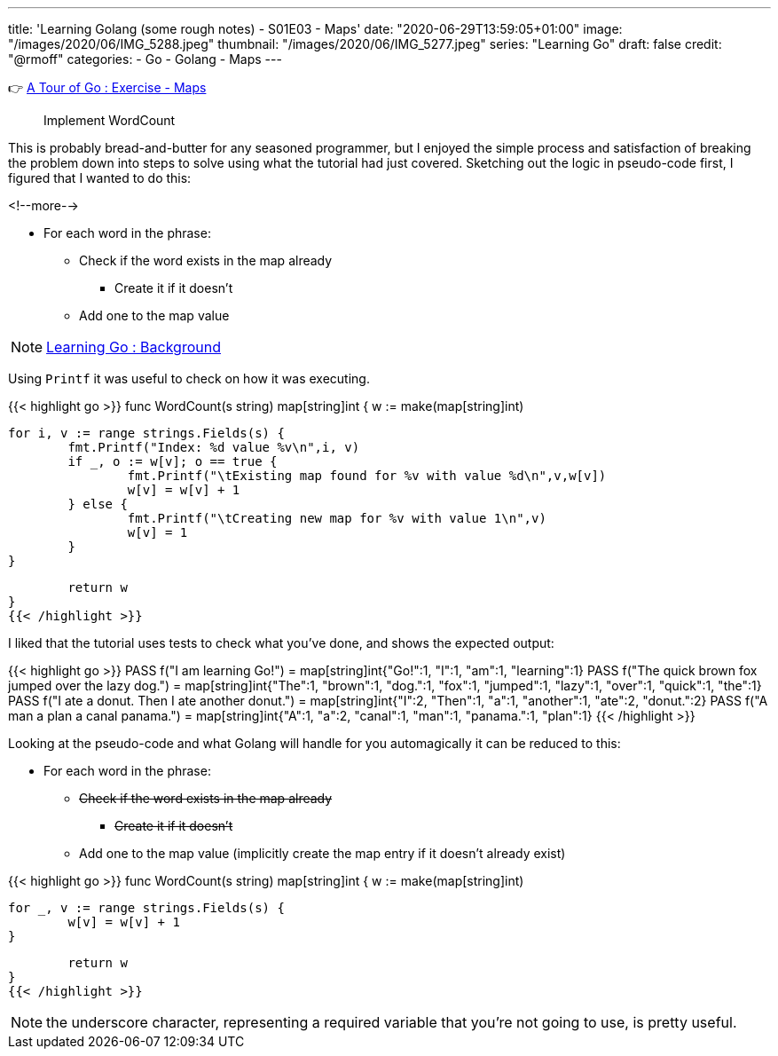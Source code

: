 ---
title: 'Learning Golang (some rough notes) - S01E03 - Maps'
date: "2020-06-29T13:59:05+01:00"
image: "/images/2020/06/IMG_5288.jpeg"
thumbnail: "/images/2020/06/IMG_5277.jpeg"
series: "Learning Go"
draft: false
credit: "@rmoff"
categories:
- Go
- Golang
- Maps
---

👉 https://tour.golang.org/moretypes/23[A Tour of Go : Exercise - Maps]

> Implement WordCount

This is probably bread-and-butter for any seasoned programmer, but I enjoyed the simple process and satisfaction of breaking the problem down into steps to solve using what the tutorial had just covered. Sketching out the logic in pseudo-code first, I figured that I wanted to do this: 

<!--more-->


* For each word in the phrase: 
** Check if the word exists in the map already
*** Create it if it doesn't
** Add one to the map value

NOTE: link:/2020/06/25/learning-golang-some-rough-notes-s01e00/[Learning Go : Background]

Using `Printf` it was useful to check on how it was executing. 

{{< highlight go >}}
func WordCount(s string) map[string]int {
	w := make(map[string]int)

	for i, v := range strings.Fields(s) {
		fmt.Printf("Index: %d value %v\n",i, v)
		if _, o := w[v]; o == true {
			fmt.Printf("\tExisting map found for %v with value %d\n",v,w[v])
			w[v] = w[v] + 1
		} else {
			fmt.Printf("\tCreating new map for %v with value 1\n",v)
			w[v] = 1
		}
	}

	return w
}
{{< /highlight >}}

I liked that the tutorial uses tests to check what you've done, and shows the expected output: 

{{< highlight go >}}
PASS
 f("I am learning Go!") = 
  map[string]int{"Go!":1, "I":1, "am":1, "learning":1}
PASS
 f("The quick brown fox jumped over the lazy dog.") = 
  map[string]int{"The":1, "brown":1, "dog.":1, "fox":1, "jumped":1, "lazy":1, "over":1, "quick":1, "the":1}
PASS
 f("I ate a donut. Then I ate another donut.") = 
  map[string]int{"I":2, "Then":1, "a":1, "another":1, "ate":2, "donut.":2}
PASS
 f("A man a plan a canal panama.") = 
  map[string]int{"A":1, "a":2, "canal":1, "man":1, "panama.":1, "plan":1}
{{< /highlight >}}

Looking at the pseudo-code and what Golang will handle for you automagically it can be reduced to this: 

* For each word in the phrase:
** +++<del>+++Check if the word exists in the map already+++</del>+++ 
*** +++<del>+++Create it if it doesn't+++</del>+++ 
** Add one to the map value (implicitly create the map entry if it doesn't already exist)



{{< highlight go >}}
func WordCount(s string) map[string]int {
	w := make(map[string]int)

	for _, v := range strings.Fields(s) {
		w[v] = w[v] + 1
	}

	return w
}
{{< /highlight >}}

NOTE: the underscore character, representing a required variable that you're not going to use, is pretty useful.